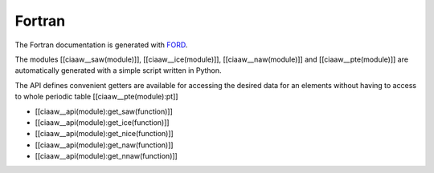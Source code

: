 *******
Fortran
*******

The Fortran documentation is generated with `FORD <../ford/index.html>`_.

The modules [[ciaaw__saw(module)]], [[ciaaw__ice(module)]], [[ciaaw__naw(module)]] and  [[ciaaw__pte(module)]] are
automatically generated with a simple script written in Python.

The API defines convenient getters are available for accessing the desired data for an elements
without having to access to whole periodic table [[ciaaw__pte(module):pt]]

* [[ciaaw__api(module):get_saw(function)]]
* [[ciaaw__api(module):get_ice(function)]]
* [[ciaaw__api(module):get_nice(function)]]
* [[ciaaw__api(module):get_naw(function)]]
* [[ciaaw__api(module):get_nnaw(function)]]

.. .. autofortran:: ../src/ciaaw.f90

.. .. autofortran:: ../src/ciaaw_api.f90
